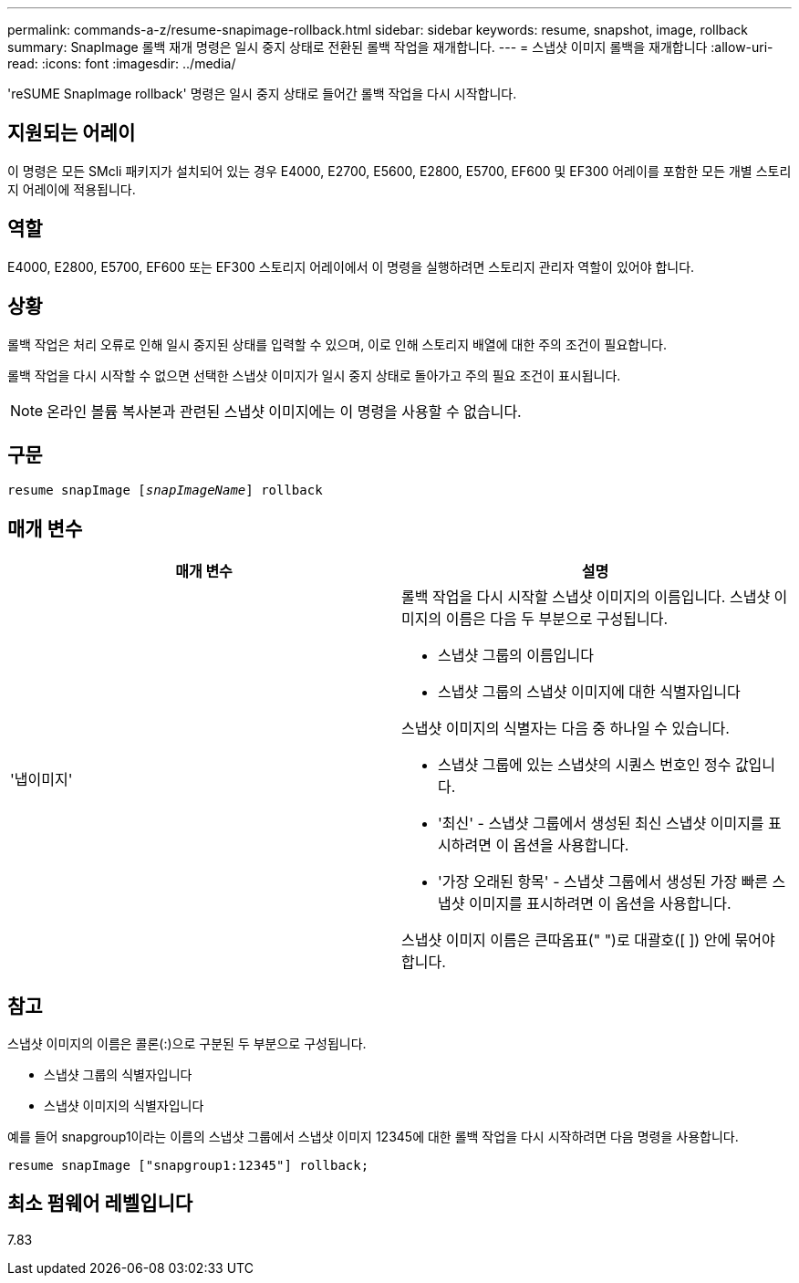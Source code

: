 ---
permalink: commands-a-z/resume-snapimage-rollback.html 
sidebar: sidebar 
keywords: resume, snapshot, image, rollback 
summary: SnapImage 롤백 재개 명령은 일시 중지 상태로 전환된 롤백 작업을 재개합니다. 
---
= 스냅샷 이미지 롤백을 재개합니다
:allow-uri-read: 
:icons: font
:imagesdir: ../media/


[role="lead"]
'reSUME SnapImage rollback' 명령은 일시 중지 상태로 들어간 롤백 작업을 다시 시작합니다.



== 지원되는 어레이

이 명령은 모든 SMcli 패키지가 설치되어 있는 경우 E4000, E2700, E5600, E2800, E5700, EF600 및 EF300 어레이를 포함한 모든 개별 스토리지 어레이에 적용됩니다.



== 역할

E4000, E2800, E5700, EF600 또는 EF300 스토리지 어레이에서 이 명령을 실행하려면 스토리지 관리자 역할이 있어야 합니다.



== 상황

롤백 작업은 처리 오류로 인해 일시 중지된 상태를 입력할 수 있으며, 이로 인해 스토리지 배열에 대한 주의 조건이 필요합니다.

롤백 작업을 다시 시작할 수 없으면 선택한 스냅샷 이미지가 일시 중지 상태로 돌아가고 주의 필요 조건이 표시됩니다.

[NOTE]
====
온라인 볼륨 복사본과 관련된 스냅샷 이미지에는 이 명령을 사용할 수 없습니다.

====


== 구문

[source, cli, subs="+macros"]
----
resume snapImage pass:quotes[[_snapImageName_]] rollback
----


== 매개 변수

|===
| 매개 변수 | 설명 


 a| 
'냅이미지'
 a| 
롤백 작업을 다시 시작할 스냅샷 이미지의 이름입니다. 스냅샷 이미지의 이름은 다음 두 부분으로 구성됩니다.

* 스냅샷 그룹의 이름입니다
* 스냅샷 그룹의 스냅샷 이미지에 대한 식별자입니다


스냅샷 이미지의 식별자는 다음 중 하나일 수 있습니다.

* 스냅샷 그룹에 있는 스냅샷의 시퀀스 번호인 정수 값입니다.
* '최신' - 스냅샷 그룹에서 생성된 최신 스냅샷 이미지를 표시하려면 이 옵션을 사용합니다.
* '가장 오래된 항목' - 스냅샷 그룹에서 생성된 가장 빠른 스냅샷 이미지를 표시하려면 이 옵션을 사용합니다.


스냅샷 이미지 이름은 큰따옴표(" ")로 대괄호([ ]) 안에 묶어야 합니다.

|===


== 참고

스냅샷 이미지의 이름은 콜론(:)으로 구분된 두 부분으로 구성됩니다.

* 스냅샷 그룹의 식별자입니다
* 스냅샷 이미지의 식별자입니다


예를 들어 snapgroup1이라는 이름의 스냅샷 그룹에서 스냅샷 이미지 12345에 대한 롤백 작업을 다시 시작하려면 다음 명령을 사용합니다.

[listing]
----
resume snapImage ["snapgroup1:12345"] rollback;
----


== 최소 펌웨어 레벨입니다

7.83
